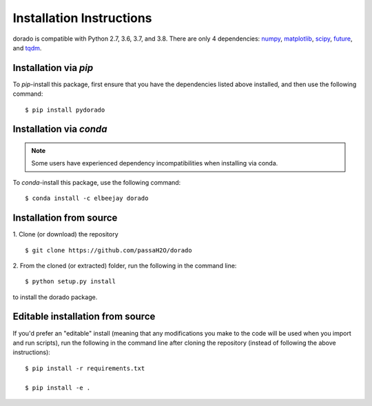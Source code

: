 .. _install:

=========================
Installation Instructions
=========================

dorado is compatible with Python 2.7, 3.6, 3.7, and 3.8. There are only 4 dependencies: `numpy <https://numpy.org/install/>`_, `matplotlib <https://matplotlib.org/3.2.2/users/installing.html>`_, `scipy <https://scipy.org/install.html>`_, `future <https://python-future.org/>`_, and `tqdm <https://pypi.org/project/tqdm/>`_.

Installation via `pip`
----------------------

To `pip`-install this package, first ensure that you have the dependencies listed above installed, and then use the following command:
::

    $ pip install pydorado


Installation via `conda`
------------------------
.. note:: Some users have experienced dependency incompatibilities when installing via conda.

To `conda`-install this package, use the following command:
::

    $ conda install -c elbeejay dorado


Installation from source
------------------------
1. Clone (or download) the repository
::

   $ git clone https://github.com/passaH2O/dorado

2. From the cloned (or extracted) folder, run the following in the command line:
::

   $ python setup.py install

to install the dorado package.


Editable installation from source
---------------------------------
If you'd prefer an "editable" install (meaning that any modifications you make to the code will be used when you import and run scripts), run the following in the command line after cloning the repository (instead of following the above instructions):
::

   $ pip install -r requirements.txt

   $ pip install -e .
